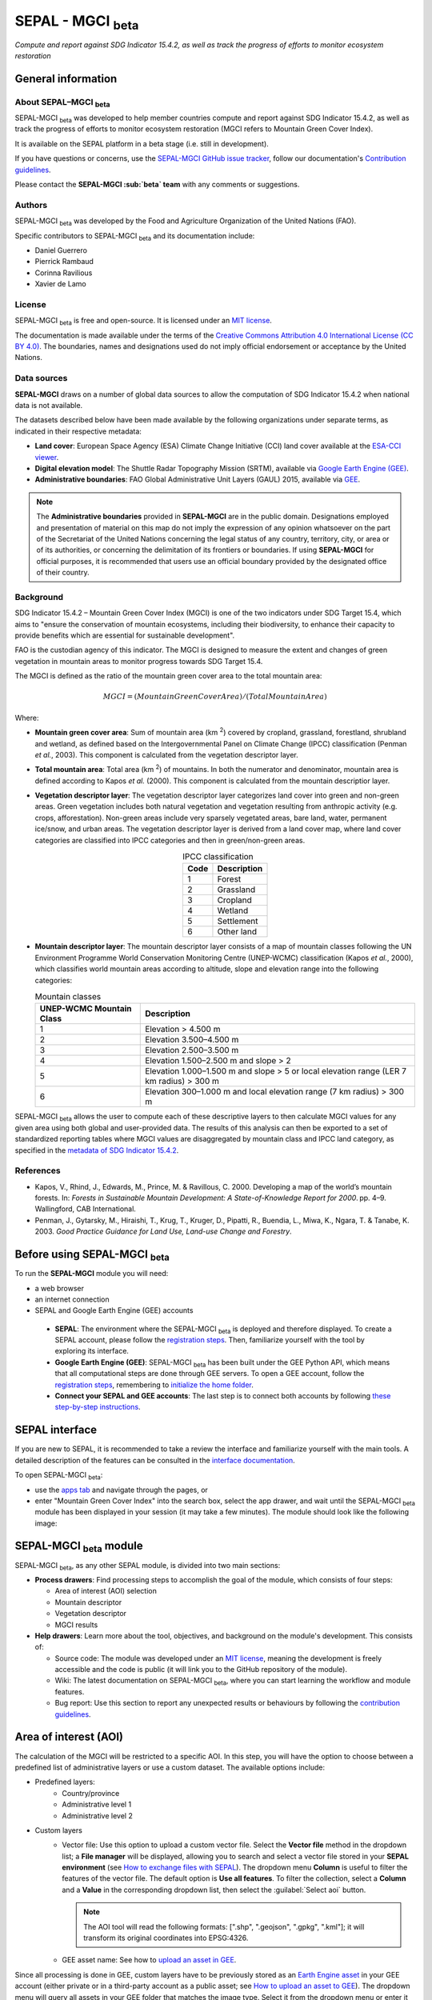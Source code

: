 SEPAL - MGCI :sub:`beta`
========================
*Compute and report against SDG Indicator 15.4.2, as well as track the progress of efforts to monitor ecosystem restoration*

General information
-------------------

About SEPAL–MGCI :sub:`beta`
^^^^^^^^^^^^^^^^^^^^^^^^^^^^

SEPAL-MGCI :sub:`beta` was developed to help member countries compute and report against SDG Indicator 15.4.2, as well as track the progress of efforts to monitor ecosystem restoration (MGCI refers to Mountain Green Cover Index).

It is available on the SEPAL platform in a beta stage (i.e. still in development).

If you have questions or concerns, use the `SEPAL-MGCI GitHub issue tracker <https://github.com/dfguerrerom/sepal_mgci/issues>`__, follow our documentation's `Contribution guidelines <https://github.com/dfguerrerom/sepal_mgci/blob/master/CONTRIBUTE.md>`__.

Please contact the **SEPAL-MGCI :sub:`beta` team** with any comments or suggestions. 

Authors 
^^^^^^^

SEPAL-MGCI :sub:`beta` was developed by the Food and Agriculture Organization of the United Nations (FAO). 

Specific contributors to SEPAL-MGCI :sub:`beta` and its documentation include:

-    Daniel Guerrero
-    Pierrick Rambaud 
-    Corinna Ravilious 
-    Xavier de Lamo

License
^^^^^^^
SEPAL-MGCI :sub:`beta` is free and open-source. It is licensed under an `MIT license <https://opensource.org/licenses/MIT>`__. 

The documentation is made available under the terms of the `Creative Commons Attribution 4.0 International License (CC BY 4.0) <https://creativecommons.org/licenses/by/4.0>`__. The boundaries, names and designations used do not imply official endorsement or acceptance by the United Nations.

Data sources
^^^^^^^^^^^^

**SEPAL-MGCI** draws on a number of global data sources to allow the computation of SDG Indicator 15.4.2 when national data is not available. 

The datasets described below have been made available by the following organizations under separate terms, as indicated in their respective metadata:

- **Land cover**: European Space Agency (ESA) Climate Change Initiative (CCI) land cover available at the `ESA-CCI viewer <http://maps.elie.ucl.ac.be/CCI/viewer/index.php>`__.

- **Digital elevation model**: The Shuttle Radar Topography Mission (SRTM), available via `Google Earth Engine (GEE) <https://developers.google.com/earth-engine/datasets/catalog/CGIAR_SRTM90_V4>`__.

- **Administrative boundaries**: FAO Global Administrative Unit Layers (GAUL) 2015, available via `GEE <https://developers.google.com/earth-engine/datasets/catalog/FAO_GAUL_2015_level1>`__.

.. note:: The **Administrative boundaries** provided in **SEPAL-MGCI** are in the public domain. Designations employed and presentation of material on this map do not imply the expression of any opinion whatsoever on the part of the Secretariat of the United Nations concerning the legal status of any country, territory, city, or area or of its authorities, or concerning the delimitation of its frontiers or boundaries. If using **SEPAL-MGCI** for official purposes, it is recommended that users use an official boundary provided by the designated office of their country.

Background
^^^^^^^^^^

SDG Indicator 15.4.2 – Mountain Green Cover Index (MGCI) is one of the two indicators under SDG Target 15.4, which aims to "ensure the conservation of mountain ecosystems, including their biodiversity, to enhance their capacity to provide benefits which are essential for sustainable development".

FAO is the custodian agency of this indicator. The MGCI is designed to measure the extent and changes of green vegetation in mountain areas to monitor progress towards SDG Target 15.4.

The MGCI is defined as the ratio of the mountain green cover area to the total mountain area:

.. math::
    
    MGCI = (Mountain Green Cover Area)/(Total Mountain Area)

Where: 

- **Mountain green cover area**: Sum of mountain area (km :sup:`2`) covered by cropland, grassland, forestland, shrubland and wetland, as defined based on the Intergovernmental Panel on Climate Change (IPCC) classification (Penman *et al.*, 2003). This component is calculated from the vegetation descriptor layer.
- **Total mountain area**: Total area (km :sup:`2`) of mountains. In both the numerator and denominator, mountain area is defined according to Kapos *et al.* (2000). This component is calculated from the mountain descriptior layer.
- **Vegetation descriptor layer**: The vegetation descriptor layer categorizes land cover into green and non-green areas. Green vegetation includes both natural vegetation and vegetation resulting from anthropic activity (e.g. crops, afforestation). Non-green areas include very sparsely vegetated areas, bare land, water, permanent ice/snow, and urban areas. The vegetation descriptor layer is derived from a land cover map, where land cover categories are classified into IPCC categories and then in green/non-green areas. 

  .. _ipcc_classes:
  
  .. csv-table:: IPCC classification
     :header: "Code", "Description"
     :widths: auto
     :align: center
  
     "1","Forest"
     "2","Grassland"
     "3","Cropland"
     "4","Wetland"
     "5","Settlement"
     "6","Other land"


- **Mountain descriptor layer**:  The mountain descriptor layer consists of a map of mountain classes following the UN Environment Programme World Conservation Monitoring Centre (UNEP-WCMC) classification (Kapos *et al.*, 2000), which classifies world mountain areas according to altitude, slope and elevation range into the following categories:
  
  .. csv-table:: Mountain classes
     :header: "UNEP-WCMC Mountain Class", "Description"
     :widths: auto
     :align: center
  
     "1","Elevation > 4.500 m"
     "2","Elevation 3.500–4.500 m"
     "3","Elevation 2.500–3.500 m"
     "4","Elevation 1.500–2.500 m and slope > 2"
     "5","Elevation 1.000–1.500 m and slope > 5 or local elevation range (LER 7 km radius) > 300 m"
     "6","Elevation 300–1.000 m and local elevation range (7 km radius) > 300 m"

SEPAL-MGCI :sub:`beta` allows the user to compute each of these descriptive layers to then calculate MGCI values for any given area using both global and user-provided data. The results of this analysis can then be exported to a set of standardized reporting tables where MGCI values are disaggregated by mountain class and IPCC land category, as specified in the `metadata of SDG Indicator 15.4.2 <https://unstats.un.org/sdgs/metadata/files/Metadata-15-04-02.pdf>`_.

References
^^^^^^^^^^

- Kapos, V., Rhind, J., Edwards, M., Prince, M. & Ravillous, C. 2000. Developing a map of the world’s mountain forests. In: *Forests in Sustainable Mountain Development: A State-of-Knowledge Report for 2000*. pp. 4–9. Wallingford, CAB International.
- Penman, J., Gytarsky, M., Hiraishi, T., Krug, T., Kruger, D., Pipatti, R., Buendia, L., Miwa, K., Ngara, T. & Tanabe, K. 2003. *Good Practice Guidance for Land Use, Land-use Change and Forestry*.

Before using SEPAL-MGCI :sub:`beta`
-----------------------------------

To run the **SEPAL-MGCI** module you will need: 

-    a web browser 
-    an internet connection
-    SEPAL and Google Earth Engine (GEE) accounts

    - **SEPAL**: The environment where the SEPAL-MGCI :sub:`beta` is deployed and therefore displayed. To create a SEPAL account, please follow the `registration steps <https://docs.sepal.io/en/latest/setup/register.html#sign-up-to-sepal>`__. Then, familiarize yourself with the tool by exploring its interface.
    - **Google Earth Engine (GEE)**: SEPAL-MGCI :sub:`beta` has been built under the GEE Python API, which means that all computational steps are done through GEE servers. To open a GEE account, follow the `registration steps <https://docs.sepal.io/en/latest/setup/gee.html#create-a-gee-account>`__, remembering to `initialize the home folder <https://docs.sepal.io/en/latest/setup/gee.html#initialize-the-home-folder>`__.
    - **Connect your SEPAL and GEE accounts**: The last step is to connect both accounts by following `these step-by-step instructions <https://docs.sepal.io/en/latest/setup/gee.html#connection-between-gee-and-sepal>`__.

SEPAL interface
---------------

If you are new to SEPAL, it is recommended to take a review the interface and familiarize yourself with the main tools. A detailed description of the features can be consulted in the `interface documentation <https://docs.sepal.io/en/latest/setup/presentation.html#sepal-interface>`__.

To open SEPAL-MGCI :sub:`beta`: 

-    use the `apps tab <https://docs.sepal.io/en/latest/setup/presentation.html#apps-tab>`__ and navigate through the pages, or 
-    enter "Mountain Green Cover Index" into the search box, select the app drawer, and wait until the SEPAL-MGCI :sub:`beta` module has been displayed in your session (it may take a few minutes). The module should look like the following image:

.. image:: https://raw.githubusercontent.com/dfguerrerom/sepal_mgci/master/doc/img/0_app_overview.PNG
   :align: center
   :width: 600
   :alt: MGCI module

SEPAL-MGCI :sub:`beta` module
-----------------------------

SEPAL-MGCI :sub:`beta`, as any other SEPAL module, is divided into two main sections:

- **Process drawers**: Find processing steps to accomplish the goal of the module, which consists of four steps:

  - Area of interest (AOI) selection
  - Mountain descriptor
  - Vegetation descriptor
  - MGCI results

- **Help drawers**: Learn more about the tool, objectives, and background on the module's development. This consists of:

  - Source code: The module was developed under an `MIT license <https://opensource.org/licenses/MIT>`__, meaning the development is freely accessible and the code is public (it will link you to the GitHub repository of the module).
  - Wiki: The latest documentation on SEPAL-MGCI :sub:`beta`, where you can start learning the workflow and module features.
  - Bug report: Use this section to report any unexpected results or behaviours by following the `contribution guidelines <https://github.com/dfguerrerom/sepal_mgci/blob/master/CONTRIBUTE.md>`__.

Area of interest (AOI)
----------------------

The calculation of the MGCI will be restricted to a specific AOI. In this step, you will have the option to choose between a predefined list of administrative layers or use a custom dataset. The available options include:
 
- Predefined layers: 
   - Country/province
   - Administrative level 1
   - Administrative level 2
   
- Custom layers
   - Vector file: Use this option to upload a custom vector file. Select the **Vector file** method in the dropdown list; a **File manager** will be displayed, allowing you to search and select a vector file stored in your **SEPAL environment** (see `How to exchange files with SEPAL <https://docs.sepal.io/en/latest/setup/filezilla.html#exchange-files-with-sepal>`__). The dropdown menu **Column** is useful to filter the features of the vector file. The default option is **Use all features**. To filter the collection, select a **Column** and a **Value** in the corresponding dropdown list, then select the :guilabel:`Select aoi` button.
     
     .. image:: https://raw.githubusercontent.com/dfguerrerom/sepal_mgci/master/doc/img/1_vector_file.PNG
        :align: center
        :width: 600
        :alt: AOI selection
     
     .. note:: The AOI tool will read the following formats: [".shp", ".geojson", ".gpkg", ".kml"]; it will transform its original coordinates into EPSG:4326.
     
   - GEE asset name: See how to `upload an asset in GEE <https://docs.sepal.io/en/latest/setup/gee.html#upload-files-to-gee>`__.

Since all processing is done in GEE, custom layers have to be previously stored as an `Earth Engine asset <https://developers.google.com/earth-engine/guides/asset_manager>`__ in your GEE account (either private or in a third-party account as a public asset; see `How to upload an asset to GEE <https://docs.sepal.io/en/latest/setup/gee.html#upload-files-to-gee>`__). The dropdown menu will query all assets in your GEE folder that matches the image type. Select it from the dropdown menu or enter it directly.

.. attention:: 

    The administrative boundaries provided in SEPAL-MGCI are in the public domain. The designations employed and the presentation of material on this map do not imply the expression of any opinion whatsoever on the part of the Secretariat of the United Nations concerning the legal status of any country, territory, city, or area or of its authorities, or concerning the delimitation of its frontiers or boundaries. If using SEPAL-MGCI for official purposes, it is recommended that users use an official boundary provided by the designated office of their country.

After selecting the desired area, select the :guilabel:`Select AOI` button; the map will display your selection.

.. note::

    You can only select one AOI. In some cases, depending on the input data, the process could take longer (see the :ref:`calculation <calculation>` section for more info).

.. image:: https://raw.githubusercontent.com/dfguerrerom/sepal_mgci/master/doc/img/1_aoi_selection.PNG
   :align: center
   :width: 600
   :alt: AOI selection

Mountain descriptor layer 
-------------------------

This section of SEPAL-MGCI :sub:`beta` produces a UNEP-WCMC mountain class map for the study area selected in the previous step using a **Digital elevation model (DEM)** as an input. You have the option to provide a custom DEM for your study area or use the Shuttle Radar Topography Mission (SRTM) DEM (90 m resolution) developed by NASA/CGIAR.

Questionnaire
^^^^^^^^^^^^^

Here you have to indicate the DEM dataset you wish to use to develop the mountain class map. If you wish to use your own DEM dataset, select **Yes**. By selecting the desired option, the module will hide or display a text box to insert or select an asset ID.

.. image:: https://raw.githubusercontent.com/dfguerrerom/sepal_mgci/master/doc/img/2_questionaire.PNG
   :align: center
   :width: 300
   :alt: DEM questionnaire

Custom dataset
::::::::::::::

Since all processing is done in GEE, all inputs must be uploaded as an `Earth Engine asset <https://developers.google.com/earth-engine/guides/asset_manager>`__. When using a custom dataset, it must be stored in your GEE account (private or in a third-party account as a public asset). The dropdown menu will query all assets in your GEE folder that match the image type. You can select it from the dropdown menu or enter it directly.

After selecting the :guilabel:`Create UNEP-WCMC Mountain Class Map` button, the module will create the mountain descriptor layer; it will be automatically displayed on the map.

.. image:: https://raw.githubusercontent.com/dfguerrerom/sepal_mgci/master/doc/img/2_mountain_descriptor.PNG
   :align: center
   :width: 600
   :alt: Mountain layer example

Vegetation descriptor layer
---------------------------

This section of SEPAL-MGCI :sub:`beta` produces the vegetation descriptor layer needed to compute the MGCI for the selected study area. It does so by reclassifying a land cover map into the six :ref:`IPCC land cover classes <ipcc_classes>` (Forest, Cropland, Grassland, Wetland, Settlements and Other Land), and then into green and non-green cover following the reclassification rules specified in the indicator’s metadata.

Questionnaire
^^^^^^^^^^^^^

Here you have to indicate the land cover map that you wish to use to compute the vegetation descriptor layer. If you wish to use your own land cover map, select :guilabel:`yes`. If you select :guilabel:`no`, SEPAL-MGCI :sub:`beta` will use the CCI land cover datasets developed by the European Space Agency (ESA) for the years 1992–2018 (at 300 m resolution) to produce the vegetation descriptor layer for the selected AOI.

.. image:: https://raw.githubusercontent.com/dfguerrerom/sepal_mgci/master/doc/img/3_questionnaire.PNG
   :align: center
   :width: 600
   :alt: Vegetation descriptor questionnaire


If you have selected **No**
:::::::::::::::::::::::::::

SEPAL-MGCI :sub:`beta` will use the ESA-CCI land cover dataset. You just have to select the year for which you want to compute the analysis (**select band/property** in the dropdown menu). Once you have selected the year, select :guilabel:`display on map` to create an IPCC land cover class.

.. image:: https://raw.githubusercontent.com/dfguerrerom/sepal_mgci/master/doc/img/3_default.PNG
   :align: center
   :width: 600
   :alt: Default classification

If you have selected **Yes**
::::::::::::::::::::::::::::

Similarly to the mountain descriptor layer, to be able to use your own land cover map you would need upload it first to your GEE account or in a third-party account as a public asset (see `How to upload files to GEE <https://docs.sepal.io/en/latest/setup/gee.html#upload-files-to-gee>`__). The dropdown menu will query all assets in your GEE folder that match the image type. You can select it from the dropdown list or directly copy and paste the link to the dataset.

.. image:: https://raw.githubusercontent.com/dfguerrerom/sepal_mgci/master/doc/img/3_custom.PNG
   :align: center
   :width: 600
   :alt: Custom classification

To allow SEPAL-MGCI :sub:`beta` to create an IPCC land cover class map using the land cover map you have provided, specify how the land cover classes of your map have to be reclassified into the :ref:`six IPCC classes <ipcc_classes>` in one of two ways:

- Upload a table in .csv format (reclassification matrix), showing the IPCC land cover equivalent of the classes of your land cover map. See its structure in the :ref:`reclassification matrix <reclass_table>` section below. To provide information in this way, select :guilabel:`yes` below the question **Do you have a reclassification matrix table in .csv format?**

  Once the table is in the **SEPAL enviroment**, select :guilabel:`Filename`, navigate through the folders, choose your table, and select the :guilabel:`load` button.
  
  .. image:: https://raw.githubusercontent.com/dfguerrerom/sepal_mgci/master/doc/img/3_search_table_and_load.PNG
     :align: center
     :width: 600
     :alt: Search and load table

  .. _reclass_table:
  
  .. tip:: What is a reclassification matrix table?:
      A reclassification matrix is a comma-separated values (.csv) file used to reclassify pixel values from one dataset into another. The .csv file only has to contain two values per line: the first one refers to the **from** value, while the second is the **target** value (see following table).
    
      .. csv-table:: Reclassification table example
         :header: "Origin class", "Target class"
         :widths: auto
         :align: center
   
         "311", "1"
         "111", "5"
         "...","..."
         "511", "4"
   
     To upload a classification table, see `How to exchange files in SEPAL <https://docs.sepal.io/en/latest/setup/filezilla.html#exchange-files-with-sepal>`__.
     
     **Note**: The target values must match with the :ref:`IPCC classification table <ipcc_classes>`.

- Directly specify the reclassification rules by selecting :guilabel:`get table`; then, manually indicate the IPCC land cover equivalent (in the destination class column) of each of the land cover classes of your custom dataset (in the original class column) in the interactive table. To provide the reclassification matrix using this method, select **No** below the question, **Do you have a reclassification matrix table in .csv format?**

.. image:: https://raw.githubusercontent.com/dfguerrerom/sepal_mgci/master/doc/img/3_1_reclassify_table.PNG
   :align: center
   :width: 600
   :alt: Reclassification table

.. tip:: After manually reclassifying your dataset, use the :guilabel:`save` button to store the table as a .csv file so that it can be used again later.
 
Display results
^^^^^^^^^^^^^^^

Once you have reclassified the new values or used the default land cover dataset, display the reclassified map by selecting the :guilabel:`display map` button. Depending on your AOI, the map should look like this:

.. image:: https://raw.githubusercontent.com/dfguerrerom/sepal_mgci/master/doc/img/3_3_vegetation_descriptor_2.PNG
   :align: center
   :width: 600
   :alt: Vegetation layer example map

.. tip:: 

    Remember that the MGCI is only calculated over mountain classes, so the vegetation layer will mask out the areas where there is no presence of a mountain class.

MGCI calculation
----------------

Once you have set the inputs in the previous steps, select **Calculate MGCI** to calculate both the area of each IPCC land cover class and MGCI values for the whole mountain area and for each mountain class. The module has the option of executing the calculation using the planimetric area or the `real surface area <https://www.fs.fed.us/rm/pubs_other/rmrs_2004_jenness_j001.pdf>`__. Each section will provide an overall MGCI displayed in a circle, along with the summary of the area in each of the IPCC classes, as shown in the below image.

.. _calculation:

Calculation
^^^^^^^^^^^

Depending on the size of your AOI and whether you are using the real surface area or not, the process could take longer. As explained in the previous sections, the calculation of the land cover/use area per mountain class, as well as the MGCI, is done in GEE, meaning that the computation is restricted by the available GEE resources; one of these limitations is the time to get the results on the fly (see `Computation time out <https://developers.google.com/earth-engine/guides/debugging#timed-out>`__).

.. image:: https://raw.githubusercontent.com/dfguerrerom/sepal_mgci/master/doc/img/4_dashboard_1_calculation.PNG
   :align: center
   :width: 600
   :alt: Dashboard calculation

To overcome this limitation, the process will be executed as a task, which is an operation that is capable of running much longer than the standard timeout (see `GEE tasks <https://developers.google.com/earth-engine/guides/playground#tasks-tab>`__). If the computation is created as a task, you will see a similar message as shown in the following image. To receive the results, see the :ref:`calculation from task <calculation_from_task>` section; otherwise, the result will be displayed on the dashboard (see :ref:`dashboard <display>`).

.. image:: https://raw.githubusercontent.com/dfguerrerom/sepal_mgci/master/doc/img/4_computation_timeout.PNG
   :align: center
   :width: 600
   :alt: Computation timed out

.. _calculation_from_task:

Calculation from task
^^^^^^^^^^^^^^^^^^^^^

If the computation can't be done on the fly, a new file containing the ID of the task is created and stored in the `../module_results/sdg_indicators/mgci/tasks` folder, which will help you track the status of the task. To do so, search for this file in your SEPAL environment using the **Navigator** by selecting the :guilabel:`search file` button; then, select the :guilabel:`Calculate MGCI` button. The result will be displayed if the process status is complete.

.. tip:: 

    An alternative way to track the progress of the task is by using the `GEE task tracker <https://code.earthengine.google.com/tasks>`_, where you can find tasks running on the server.

.. image:: https://raw.githubusercontent.com/dfguerrerom/sepal_mgci/master/doc/img/4_dashboard_tasks.PNG
   :align: center
   :width: 600
   :alt: Download from task
   
|

.. _display:

Display dashboard
^^^^^^^^^^^^^^^^^

Whether the computation is done on the fly or you have used the task, the dashboard will be rendered in the same way (i.e. divided into two sections):

- Overall MGCI: Indicates the overall index for the whole mountain area.
- Mountain class MGCI: Indicates the index for that specific mountain class.

.. note:: The module will only work with the six IPCC classes. If you have provided different values to the classes, the module will classify them as the **Other lands** class (IPCC 6).

Export results
^^^^^^^^^^^^^^

After the calculation is done, the **Export** button will become available. To generate the report, enter your institution's name and select :guilabel:`export reporting tables` for the year of the land use/cover map. The report will consist of the following three files:

- ER_MTN_GRNCOV: Mountain green cover area (skqm).
- ER_MTN_GRNCVI: Mountain Green Cover Index.
- ER_MTN_TOTL: Total mountain area (sqkm)

.. image:: https://raw.githubusercontent.com/dfguerrerom/sepal_mgci/master/doc/img/4_dashboard_export.PNG
   :align: center
   :width: 600
   :alt: Export report

Once the process is done, the alert message will display the storage location of the report files, which can be downloaded by using any of the options presented in `Exchange files in SEPAL <https://docs.sepal.io/en/latest/setup/filezilla.html#exchange-files-with-sepal>`__.

.. custom-edit:: https://raw.githubusercontent.com/sepal-contrib/sepal_mgci/release/doc/en.rst
